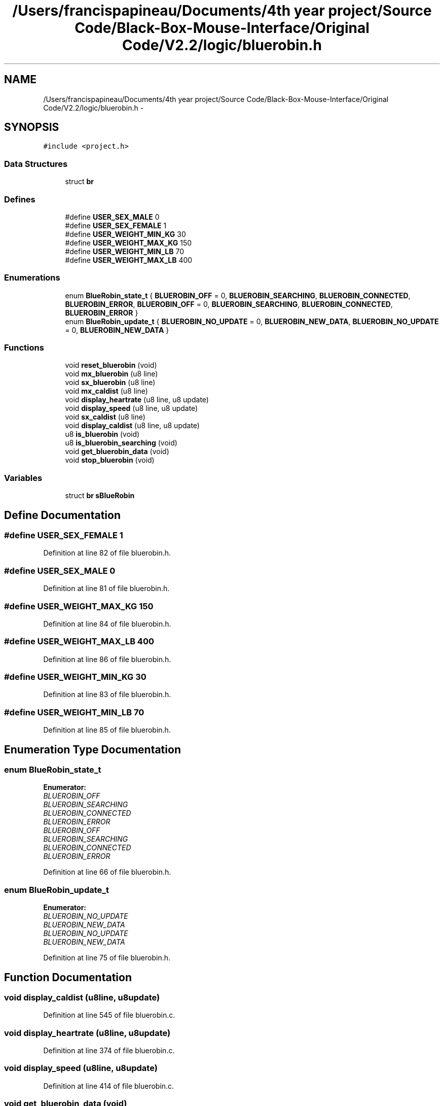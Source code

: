 .TH "/Users/francispapineau/Documents/4th year project/Source Code/Black-Box-Mouse-Interface/Original Code/V2.2/logic/bluerobin.h" 3 "Sat Jun 22 2013" "Version VER 0.0" "Chronos Ti - Original Firmware" \" -*- nroff -*-
.ad l
.nh
.SH NAME
/Users/francispapineau/Documents/4th year project/Source Code/Black-Box-Mouse-Interface/Original Code/V2.2/logic/bluerobin.h \- 
.SH SYNOPSIS
.br
.PP
\fC#include <project\&.h>\fP
.br

.SS "Data Structures"

.in +1c
.ti -1c
.RI "struct \fBbr\fP"
.br
.in -1c
.SS "Defines"

.in +1c
.ti -1c
.RI "#define \fBUSER_SEX_MALE\fP   0"
.br
.ti -1c
.RI "#define \fBUSER_SEX_FEMALE\fP   1"
.br
.ti -1c
.RI "#define \fBUSER_WEIGHT_MIN_KG\fP   30"
.br
.ti -1c
.RI "#define \fBUSER_WEIGHT_MAX_KG\fP   150"
.br
.ti -1c
.RI "#define \fBUSER_WEIGHT_MIN_LB\fP   70"
.br
.ti -1c
.RI "#define \fBUSER_WEIGHT_MAX_LB\fP   400"
.br
.in -1c
.SS "Enumerations"

.in +1c
.ti -1c
.RI "enum \fBBlueRobin_state_t\fP { \fBBLUEROBIN_OFF\fP =  0, \fBBLUEROBIN_SEARCHING\fP, \fBBLUEROBIN_CONNECTED\fP, \fBBLUEROBIN_ERROR\fP, \fBBLUEROBIN_OFF\fP =  0, \fBBLUEROBIN_SEARCHING\fP, \fBBLUEROBIN_CONNECTED\fP, \fBBLUEROBIN_ERROR\fP }"
.br
.ti -1c
.RI "enum \fBBlueRobin_update_t\fP { \fBBLUEROBIN_NO_UPDATE\fP =  0, \fBBLUEROBIN_NEW_DATA\fP, \fBBLUEROBIN_NO_UPDATE\fP =  0, \fBBLUEROBIN_NEW_DATA\fP }"
.br
.in -1c
.SS "Functions"

.in +1c
.ti -1c
.RI "void \fBreset_bluerobin\fP (void)"
.br
.ti -1c
.RI "void \fBmx_bluerobin\fP (u8 line)"
.br
.ti -1c
.RI "void \fBsx_bluerobin\fP (u8 line)"
.br
.ti -1c
.RI "void \fBmx_caldist\fP (u8 line)"
.br
.ti -1c
.RI "void \fBdisplay_heartrate\fP (u8 line, u8 update)"
.br
.ti -1c
.RI "void \fBdisplay_speed\fP (u8 line, u8 update)"
.br
.ti -1c
.RI "void \fBsx_caldist\fP (u8 line)"
.br
.ti -1c
.RI "void \fBdisplay_caldist\fP (u8 line, u8 update)"
.br
.ti -1c
.RI "u8 \fBis_bluerobin\fP (void)"
.br
.ti -1c
.RI "u8 \fBis_bluerobin_searching\fP (void)"
.br
.ti -1c
.RI "void \fBget_bluerobin_data\fP (void)"
.br
.ti -1c
.RI "void \fBstop_bluerobin\fP (void)"
.br
.in -1c
.SS "Variables"

.in +1c
.ti -1c
.RI "struct \fBbr\fP \fBsBlueRobin\fP"
.br
.in -1c
.SH "Define Documentation"
.PP 
.SS "#define \fBUSER_SEX_FEMALE\fP   1"
.PP
Definition at line 82 of file bluerobin\&.h\&.
.SS "#define \fBUSER_SEX_MALE\fP   0"
.PP
Definition at line 81 of file bluerobin\&.h\&.
.SS "#define \fBUSER_WEIGHT_MAX_KG\fP   150"
.PP
Definition at line 84 of file bluerobin\&.h\&.
.SS "#define \fBUSER_WEIGHT_MAX_LB\fP   400"
.PP
Definition at line 86 of file bluerobin\&.h\&.
.SS "#define \fBUSER_WEIGHT_MIN_KG\fP   30"
.PP
Definition at line 83 of file bluerobin\&.h\&.
.SS "#define \fBUSER_WEIGHT_MIN_LB\fP   70"
.PP
Definition at line 85 of file bluerobin\&.h\&.
.SH "Enumeration Type Documentation"
.PP 
.SS "enum \fBBlueRobin_state_t\fP"
.PP
\fBEnumerator: \fP
.in +1c
.TP
\fB\fIBLUEROBIN_OFF \fP\fP
.TP
\fB\fIBLUEROBIN_SEARCHING \fP\fP
.TP
\fB\fIBLUEROBIN_CONNECTED \fP\fP
.TP
\fB\fIBLUEROBIN_ERROR \fP\fP
.TP
\fB\fIBLUEROBIN_OFF \fP\fP
.TP
\fB\fIBLUEROBIN_SEARCHING \fP\fP
.TP
\fB\fIBLUEROBIN_CONNECTED \fP\fP
.TP
\fB\fIBLUEROBIN_ERROR \fP\fP

.PP
Definition at line 66 of file bluerobin\&.h\&.
.SS "enum \fBBlueRobin_update_t\fP"
.PP
\fBEnumerator: \fP
.in +1c
.TP
\fB\fIBLUEROBIN_NO_UPDATE \fP\fP
.TP
\fB\fIBLUEROBIN_NEW_DATA \fP\fP
.TP
\fB\fIBLUEROBIN_NO_UPDATE \fP\fP
.TP
\fB\fIBLUEROBIN_NEW_DATA \fP\fP

.PP
Definition at line 75 of file bluerobin\&.h\&.
.SH "Function Documentation"
.PP 
.SS "void \fBdisplay_caldist\fP (u8line, u8update)"
.PP
Definition at line 545 of file bluerobin\&.c\&.
.SS "void \fBdisplay_heartrate\fP (u8line, u8update)"
.PP
Definition at line 374 of file bluerobin\&.c\&.
.SS "void \fBdisplay_speed\fP (u8line, u8update)"
.PP
Definition at line 414 of file bluerobin\&.c\&.
.SS "void \fBget_bluerobin_data\fP (void)"
.PP
Definition at line 613 of file bluerobin\&.c\&.
.SS "u8 \fBis_bluerobin\fP (void)"
.PP
Definition at line 589 of file bluerobin\&.c\&.
.SS "u8 \fBis_bluerobin_searching\fP (void)"
.PP
Definition at line 601 of file bluerobin\&.c\&.
.SS "void \fBmx_bluerobin\fP (u8line)"
.PP
Definition at line 128 of file bluerobin\&.c\&.
.SS "void \fBmx_caldist\fP (u8line)"
.PP
Definition at line 272 of file bluerobin\&.c\&.
.SS "void \fBreset_bluerobin\fP (void)"
.PP
Definition at line 97 of file bluerobin\&.c\&.
.SS "void \fBstop_bluerobin\fP (void)"
.PP
Definition at line 668 of file bluerobin\&.c\&.
.SS "void \fBsx_bluerobin\fP (u8line)"
.PP
Definition at line 152 of file bluerobin\&.c\&.
.SS "void \fBsx_caldist\fP (u8line)"
.PP
Definition at line 353 of file bluerobin\&.c\&.
.SH "Variable Documentation"
.PP 
.SS "struct \fBbr\fP \fBsBlueRobin\fP"
.PP
Definition at line 75 of file bluerobin\&.c\&.
.SH "Author"
.PP 
Generated automatically by Doxygen for Chronos Ti - Original Firmware from the source code\&.
